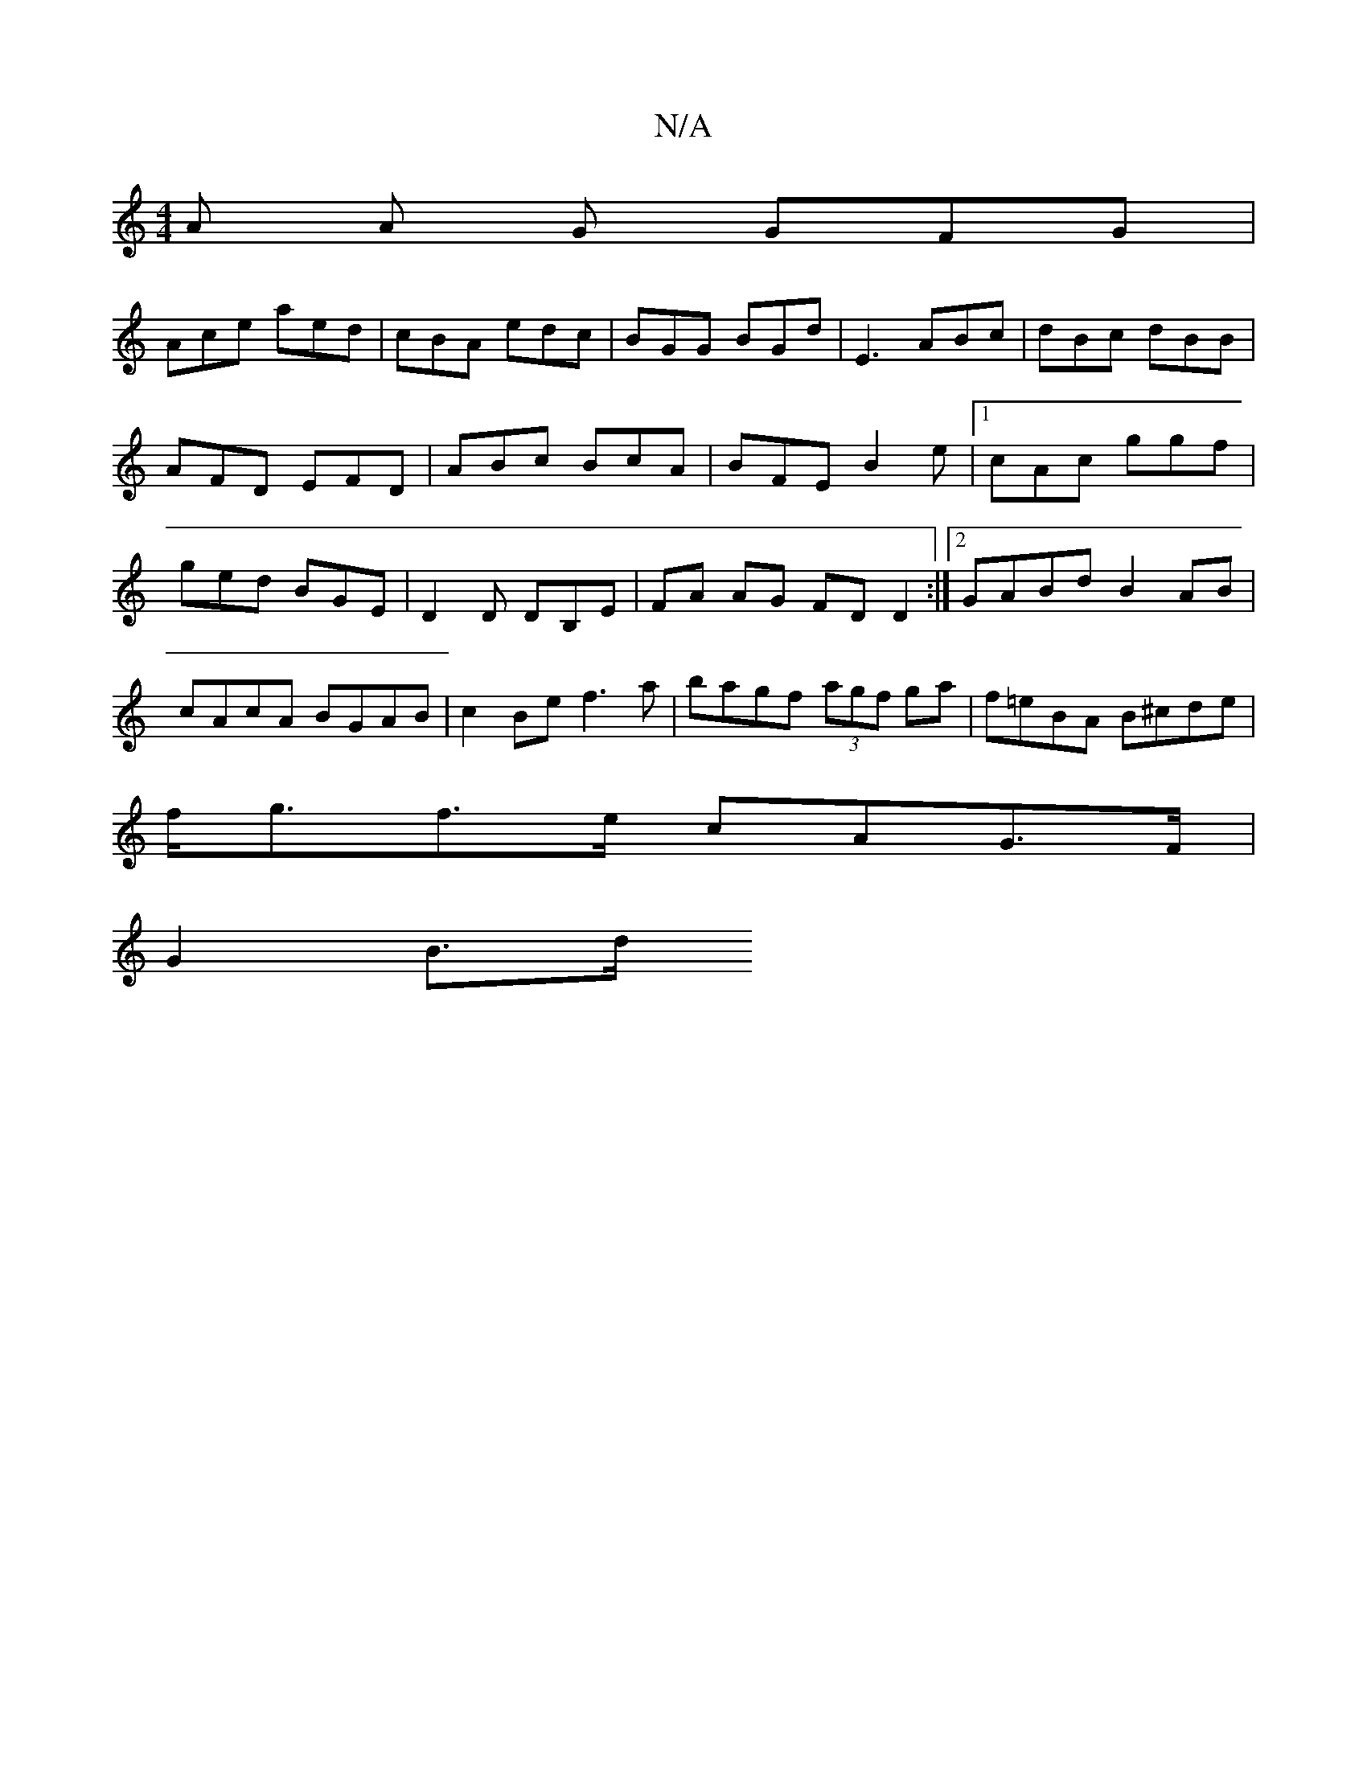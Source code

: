 X:1
T:N/A
M:4/4
R:N/A
K:Cmajor
/ A A G GFG|
Ace aed|cBA edc|BGG BGd|E3 ABc|dBc dBB|AFD EFD|ABc BcA|BFE B2 e|1 cAc ggf | ged BGE | D2D DB,E |FA AG FD D2:|2 GABd B2 AB|cAcA BGAB|c2Be f3a|bagf (3agf ga|f=eBA B^cde|
f<gf>e cAG>F|
G2B>d